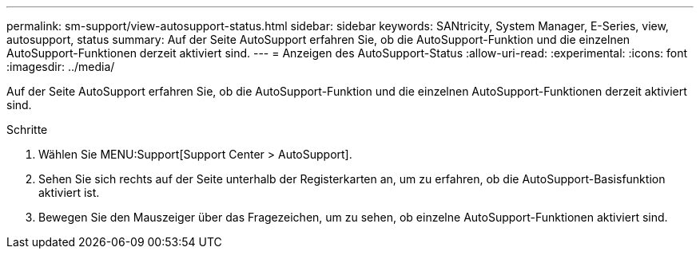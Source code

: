 ---
permalink: sm-support/view-autosupport-status.html 
sidebar: sidebar 
keywords: SANtricity, System Manager, E-Series, view, autosupport, status 
summary: Auf der Seite AutoSupport erfahren Sie, ob die AutoSupport-Funktion und die einzelnen AutoSupport-Funktionen derzeit aktiviert sind. 
---
= Anzeigen des AutoSupport-Status
:allow-uri-read: 
:experimental: 
:icons: font
:imagesdir: ../media/


[role="lead"]
Auf der Seite AutoSupport erfahren Sie, ob die AutoSupport-Funktion und die einzelnen AutoSupport-Funktionen derzeit aktiviert sind.

.Schritte
. Wählen Sie MENU:Support[Support Center > AutoSupport].
. Sehen Sie sich rechts auf der Seite unterhalb der Registerkarten an, um zu erfahren, ob die AutoSupport-Basisfunktion aktiviert ist.
. Bewegen Sie den Mauszeiger über das Fragezeichen, um zu sehen, ob einzelne AutoSupport-Funktionen aktiviert sind.


